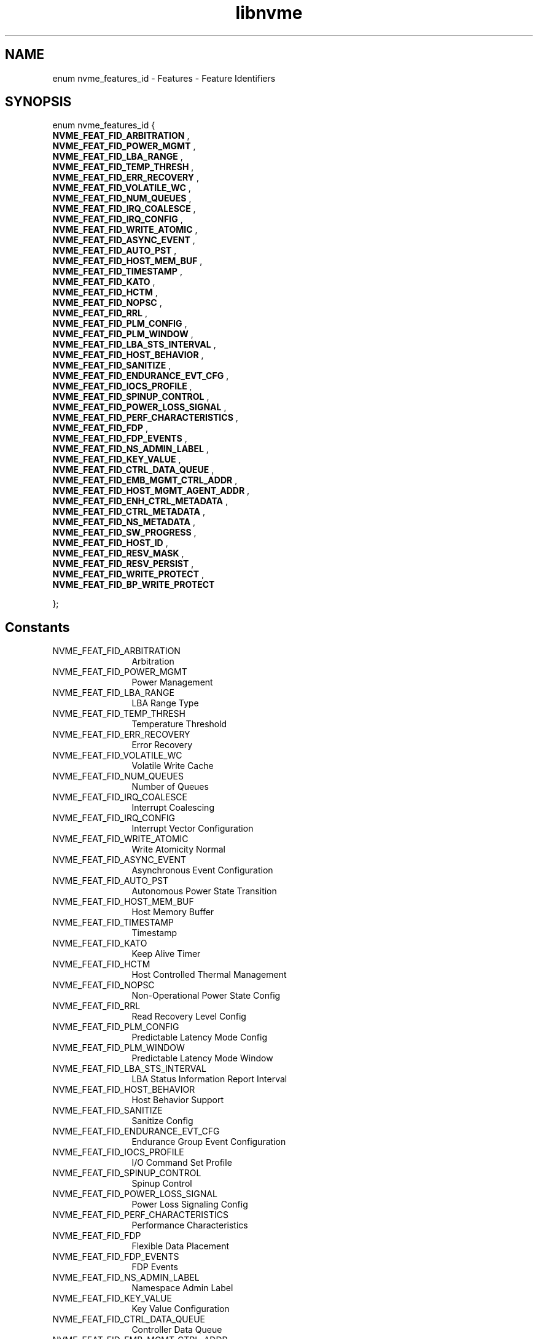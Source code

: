 .TH "libnvme" 9 "enum nvme_features_id" "April 2025" "API Manual" LINUX
.SH NAME
enum nvme_features_id \- Features - Feature Identifiers
.SH SYNOPSIS
enum nvme_features_id {
.br
.BI "    NVME_FEAT_FID_ARBITRATION"
, 
.br
.br
.BI "    NVME_FEAT_FID_POWER_MGMT"
, 
.br
.br
.BI "    NVME_FEAT_FID_LBA_RANGE"
, 
.br
.br
.BI "    NVME_FEAT_FID_TEMP_THRESH"
, 
.br
.br
.BI "    NVME_FEAT_FID_ERR_RECOVERY"
, 
.br
.br
.BI "    NVME_FEAT_FID_VOLATILE_WC"
, 
.br
.br
.BI "    NVME_FEAT_FID_NUM_QUEUES"
, 
.br
.br
.BI "    NVME_FEAT_FID_IRQ_COALESCE"
, 
.br
.br
.BI "    NVME_FEAT_FID_IRQ_CONFIG"
, 
.br
.br
.BI "    NVME_FEAT_FID_WRITE_ATOMIC"
, 
.br
.br
.BI "    NVME_FEAT_FID_ASYNC_EVENT"
, 
.br
.br
.BI "    NVME_FEAT_FID_AUTO_PST"
, 
.br
.br
.BI "    NVME_FEAT_FID_HOST_MEM_BUF"
, 
.br
.br
.BI "    NVME_FEAT_FID_TIMESTAMP"
, 
.br
.br
.BI "    NVME_FEAT_FID_KATO"
, 
.br
.br
.BI "    NVME_FEAT_FID_HCTM"
, 
.br
.br
.BI "    NVME_FEAT_FID_NOPSC"
, 
.br
.br
.BI "    NVME_FEAT_FID_RRL"
, 
.br
.br
.BI "    NVME_FEAT_FID_PLM_CONFIG"
, 
.br
.br
.BI "    NVME_FEAT_FID_PLM_WINDOW"
, 
.br
.br
.BI "    NVME_FEAT_FID_LBA_STS_INTERVAL"
, 
.br
.br
.BI "    NVME_FEAT_FID_HOST_BEHAVIOR"
, 
.br
.br
.BI "    NVME_FEAT_FID_SANITIZE"
, 
.br
.br
.BI "    NVME_FEAT_FID_ENDURANCE_EVT_CFG"
, 
.br
.br
.BI "    NVME_FEAT_FID_IOCS_PROFILE"
, 
.br
.br
.BI "    NVME_FEAT_FID_SPINUP_CONTROL"
, 
.br
.br
.BI "    NVME_FEAT_FID_POWER_LOSS_SIGNAL"
, 
.br
.br
.BI "    NVME_FEAT_FID_PERF_CHARACTERISTICS"
, 
.br
.br
.BI "    NVME_FEAT_FID_FDP"
, 
.br
.br
.BI "    NVME_FEAT_FID_FDP_EVENTS"
, 
.br
.br
.BI "    NVME_FEAT_FID_NS_ADMIN_LABEL"
, 
.br
.br
.BI "    NVME_FEAT_FID_KEY_VALUE"
, 
.br
.br
.BI "    NVME_FEAT_FID_CTRL_DATA_QUEUE"
, 
.br
.br
.BI "    NVME_FEAT_FID_EMB_MGMT_CTRL_ADDR"
, 
.br
.br
.BI "    NVME_FEAT_FID_HOST_MGMT_AGENT_ADDR"
, 
.br
.br
.BI "    NVME_FEAT_FID_ENH_CTRL_METADATA"
, 
.br
.br
.BI "    NVME_FEAT_FID_CTRL_METADATA"
, 
.br
.br
.BI "    NVME_FEAT_FID_NS_METADATA"
, 
.br
.br
.BI "    NVME_FEAT_FID_SW_PROGRESS"
, 
.br
.br
.BI "    NVME_FEAT_FID_HOST_ID"
, 
.br
.br
.BI "    NVME_FEAT_FID_RESV_MASK"
, 
.br
.br
.BI "    NVME_FEAT_FID_RESV_PERSIST"
, 
.br
.br
.BI "    NVME_FEAT_FID_WRITE_PROTECT"
, 
.br
.br
.BI "    NVME_FEAT_FID_BP_WRITE_PROTECT"

};
.SH Constants
.IP "NVME_FEAT_FID_ARBITRATION" 12
Arbitration
.IP "NVME_FEAT_FID_POWER_MGMT" 12
Power Management
.IP "NVME_FEAT_FID_LBA_RANGE" 12
LBA Range Type
.IP "NVME_FEAT_FID_TEMP_THRESH" 12
Temperature Threshold
.IP "NVME_FEAT_FID_ERR_RECOVERY" 12
Error Recovery
.IP "NVME_FEAT_FID_VOLATILE_WC" 12
Volatile Write Cache
.IP "NVME_FEAT_FID_NUM_QUEUES" 12
Number of Queues
.IP "NVME_FEAT_FID_IRQ_COALESCE" 12
Interrupt Coalescing
.IP "NVME_FEAT_FID_IRQ_CONFIG" 12
Interrupt Vector Configuration
.IP "NVME_FEAT_FID_WRITE_ATOMIC" 12
Write Atomicity Normal
.IP "NVME_FEAT_FID_ASYNC_EVENT" 12
Asynchronous Event Configuration
.IP "NVME_FEAT_FID_AUTO_PST" 12
Autonomous Power State Transition
.IP "NVME_FEAT_FID_HOST_MEM_BUF" 12
Host Memory Buffer
.IP "NVME_FEAT_FID_TIMESTAMP" 12
Timestamp
.IP "NVME_FEAT_FID_KATO" 12
Keep Alive Timer
.IP "NVME_FEAT_FID_HCTM" 12
Host Controlled Thermal Management
.IP "NVME_FEAT_FID_NOPSC" 12
Non-Operational Power State Config
.IP "NVME_FEAT_FID_RRL" 12
Read Recovery Level Config
.IP "NVME_FEAT_FID_PLM_CONFIG" 12
Predictable Latency Mode Config
.IP "NVME_FEAT_FID_PLM_WINDOW" 12
Predictable Latency Mode Window
.IP "NVME_FEAT_FID_LBA_STS_INTERVAL" 12
LBA Status Information Report Interval
.IP "NVME_FEAT_FID_HOST_BEHAVIOR" 12
Host Behavior Support
.IP "NVME_FEAT_FID_SANITIZE" 12
Sanitize Config
.IP "NVME_FEAT_FID_ENDURANCE_EVT_CFG" 12
Endurance Group Event Configuration
.IP "NVME_FEAT_FID_IOCS_PROFILE" 12
I/O Command Set Profile
.IP "NVME_FEAT_FID_SPINUP_CONTROL" 12
Spinup Control
.IP "NVME_FEAT_FID_POWER_LOSS_SIGNAL" 12
Power Loss Signaling Config
.IP "NVME_FEAT_FID_PERF_CHARACTERISTICS" 12
Performance Characteristics
.IP "NVME_FEAT_FID_FDP" 12
Flexible Data Placement
.IP "NVME_FEAT_FID_FDP_EVENTS" 12
FDP Events
.IP "NVME_FEAT_FID_NS_ADMIN_LABEL" 12
Namespace Admin Label
.IP "NVME_FEAT_FID_KEY_VALUE" 12
Key Value Configuration
.IP "NVME_FEAT_FID_CTRL_DATA_QUEUE" 12
Controller Data Queue
.IP "NVME_FEAT_FID_EMB_MGMT_CTRL_ADDR" 12
Embedded Management Controller Address
.IP "NVME_FEAT_FID_HOST_MGMT_AGENT_ADDR" 12
Host Management Agent Address
.IP "NVME_FEAT_FID_ENH_CTRL_METADATA" 12
Enhanced Controller Metadata
.IP "NVME_FEAT_FID_CTRL_METADATA" 12
Controller Metadata
.IP "NVME_FEAT_FID_NS_METADATA" 12
Namespace Metadata
.IP "NVME_FEAT_FID_SW_PROGRESS" 12
Software Progress Marker
.IP "NVME_FEAT_FID_HOST_ID" 12
Host Identifier
.IP "NVME_FEAT_FID_RESV_MASK" 12
Reservation Notification Mask
.IP "NVME_FEAT_FID_RESV_PERSIST" 12
Reservation Persistence
.IP "NVME_FEAT_FID_WRITE_PROTECT" 12
Namespace Write Protection Config
.IP "NVME_FEAT_FID_BP_WRITE_PROTECT" 12
Boot Partition Write Protection Config
